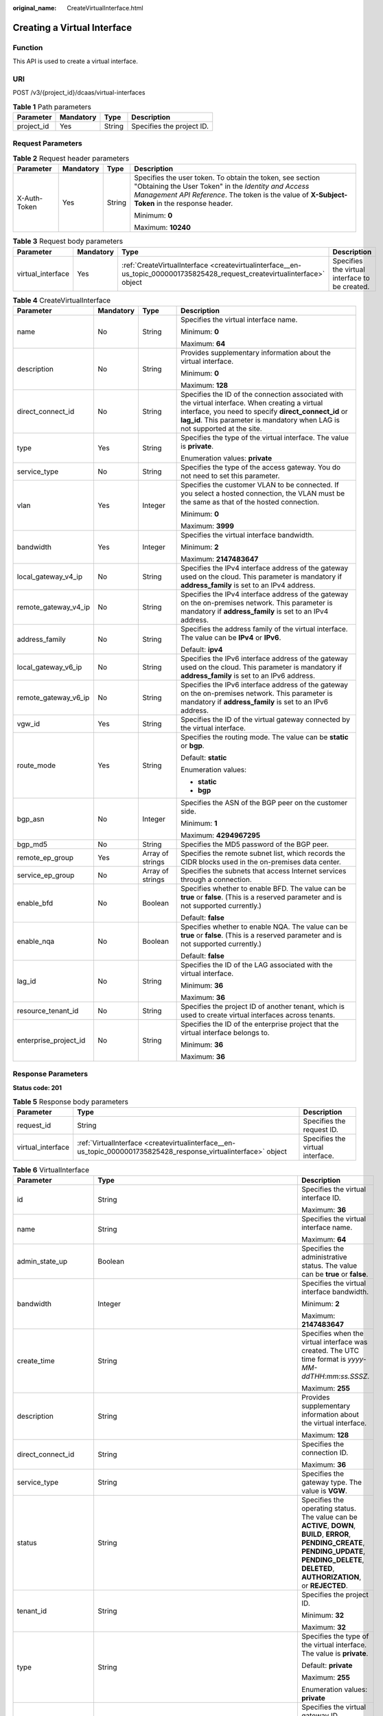 :original_name: CreateVirtualInterface.html

.. _CreateVirtualInterface:

Creating a Virtual Interface
============================

Function
--------

This API is used to create a virtual interface.

URI
---

POST /v3/{project_id}/dcaas/virtual-interfaces

.. table:: **Table 1** Path parameters

   ========== ========= ====== =========================
   Parameter  Mandatory Type   Description
   ========== ========= ====== =========================
   project_id Yes       String Specifies the project ID.
   ========== ========= ====== =========================

Request Parameters
------------------

.. table:: **Table 2** Request header parameters

   +-----------------+-----------------+-----------------+--------------------------------------------------------------------------------------------------------------------------------------------------------------------------------------------------------------------+
   | Parameter       | Mandatory       | Type            | Description                                                                                                                                                                                                        |
   +=================+=================+=================+====================================================================================================================================================================================================================+
   | X-Auth-Token    | Yes             | String          | Specifies the user token. To obtain the token, see section "Obtaining the User Token" in the *Identity and Access Management API Reference*. The token is the value of **X-Subject-Token** in the response header. |
   |                 |                 |                 |                                                                                                                                                                                                                    |
   |                 |                 |                 | Minimum: **0**                                                                                                                                                                                                     |
   |                 |                 |                 |                                                                                                                                                                                                                    |
   |                 |                 |                 | Maximum: **10240**                                                                                                                                                                                                 |
   +-----------------+-----------------+-----------------+--------------------------------------------------------------------------------------------------------------------------------------------------------------------------------------------------------------------+

.. table:: **Table 3** Request body parameters

   +-------------------+-----------+----------------------------------------------------------------------------------------------------------------------------+------------------------------------------------+
   | Parameter         | Mandatory | Type                                                                                                                       | Description                                    |
   +===================+===========+============================================================================================================================+================================================+
   | virtual_interface | Yes       | :ref:`CreateVirtualInterface <createvirtualinterface__en-us_topic_0000001735825428_request_createvirtualinterface>` object | Specifies the virtual interface to be created. |
   +-------------------+-----------+----------------------------------------------------------------------------------------------------------------------------+------------------------------------------------+

.. _createvirtualinterface__en-us_topic_0000001735825428_request_createvirtualinterface:

.. table:: **Table 4** CreateVirtualInterface

   +-----------------------+-----------------+------------------+------------------------------------------------------------------------------------------------------------------------------------------------------------------------------------------------------------------------------------------+
   | Parameter             | Mandatory       | Type             | Description                                                                                                                                                                                                                              |
   +=======================+=================+==================+==========================================================================================================================================================================================================================================+
   | name                  | No              | String           | Specifies the virtual interface name.                                                                                                                                                                                                    |
   |                       |                 |                  |                                                                                                                                                                                                                                          |
   |                       |                 |                  | Minimum: **0**                                                                                                                                                                                                                           |
   |                       |                 |                  |                                                                                                                                                                                                                                          |
   |                       |                 |                  | Maximum: **64**                                                                                                                                                                                                                          |
   +-----------------------+-----------------+------------------+------------------------------------------------------------------------------------------------------------------------------------------------------------------------------------------------------------------------------------------+
   | description           | No              | String           | Provides supplementary information about the virtual interface.                                                                                                                                                                          |
   |                       |                 |                  |                                                                                                                                                                                                                                          |
   |                       |                 |                  | Minimum: **0**                                                                                                                                                                                                                           |
   |                       |                 |                  |                                                                                                                                                                                                                                          |
   |                       |                 |                  | Maximum: **128**                                                                                                                                                                                                                         |
   +-----------------------+-----------------+------------------+------------------------------------------------------------------------------------------------------------------------------------------------------------------------------------------------------------------------------------------+
   | direct_connect_id     | No              | String           | Specifies the ID of the connection associated with the virtual interface. When creating a virtual interface, you need to specify **direct_connect_id** or **lag_id**. This parameter is mandatory when LAG is not supported at the site. |
   +-----------------------+-----------------+------------------+------------------------------------------------------------------------------------------------------------------------------------------------------------------------------------------------------------------------------------------+
   | type                  | Yes             | String           | Specifies the type of the virtual interface. The value is **private**.                                                                                                                                                                   |
   |                       |                 |                  |                                                                                                                                                                                                                                          |
   |                       |                 |                  | Enumeration values: **private**                                                                                                                                                                                                          |
   +-----------------------+-----------------+------------------+------------------------------------------------------------------------------------------------------------------------------------------------------------------------------------------------------------------------------------------+
   | service_type          | No              | String           | Specifies the type of the access gateway. You do not need to set this parameter.                                                                                                                                                         |
   +-----------------------+-----------------+------------------+------------------------------------------------------------------------------------------------------------------------------------------------------------------------------------------------------------------------------------------+
   | vlan                  | Yes             | Integer          | Specifies the customer VLAN to be connected. If you select a hosted connection, the VLAN must be the same as that of the hosted connection.                                                                                              |
   |                       |                 |                  |                                                                                                                                                                                                                                          |
   |                       |                 |                  | Minimum: **0**                                                                                                                                                                                                                           |
   |                       |                 |                  |                                                                                                                                                                                                                                          |
   |                       |                 |                  | Maximum: **3999**                                                                                                                                                                                                                        |
   +-----------------------+-----------------+------------------+------------------------------------------------------------------------------------------------------------------------------------------------------------------------------------------------------------------------------------------+
   | bandwidth             | Yes             | Integer          | Specifies the virtual interface bandwidth.                                                                                                                                                                                               |
   |                       |                 |                  |                                                                                                                                                                                                                                          |
   |                       |                 |                  | Minimum: **2**                                                                                                                                                                                                                           |
   |                       |                 |                  |                                                                                                                                                                                                                                          |
   |                       |                 |                  | Maximum: **2147483647**                                                                                                                                                                                                                  |
   +-----------------------+-----------------+------------------+------------------------------------------------------------------------------------------------------------------------------------------------------------------------------------------------------------------------------------------+
   | local_gateway_v4_ip   | No              | String           | Specifies the IPv4 interface address of the gateway used on the cloud. This parameter is mandatory if **address_family** is set to an IPv4 address.                                                                                      |
   +-----------------------+-----------------+------------------+------------------------------------------------------------------------------------------------------------------------------------------------------------------------------------------------------------------------------------------+
   | remote_gateway_v4_ip  | No              | String           | Specifies the IPv4 interface address of the gateway on the on-premises network. This parameter is mandatory if **address_family** is set to an IPv4 address.                                                                             |
   +-----------------------+-----------------+------------------+------------------------------------------------------------------------------------------------------------------------------------------------------------------------------------------------------------------------------------------+
   | address_family        | No              | String           | Specifies the address family of the virtual interface. The value can be **IPv4** or **IPv6**.                                                                                                                                            |
   |                       |                 |                  |                                                                                                                                                                                                                                          |
   |                       |                 |                  | Default: **ipv4**                                                                                                                                                                                                                        |
   +-----------------------+-----------------+------------------+------------------------------------------------------------------------------------------------------------------------------------------------------------------------------------------------------------------------------------------+
   | local_gateway_v6_ip   | No              | String           | Specifies the IPv6 interface address of the gateway used on the cloud. This parameter is mandatory if **address_family** is set to an IPv6 address.                                                                                      |
   +-----------------------+-----------------+------------------+------------------------------------------------------------------------------------------------------------------------------------------------------------------------------------------------------------------------------------------+
   | remote_gateway_v6_ip  | No              | String           | Specifies the IPv6 interface address of the gateway on the on-premises network. This parameter is mandatory if **address_family** is set to an IPv6 address.                                                                             |
   +-----------------------+-----------------+------------------+------------------------------------------------------------------------------------------------------------------------------------------------------------------------------------------------------------------------------------------+
   | vgw_id                | Yes             | String           | Specifies the ID of the virtual gateway connected by the virtual interface.                                                                                                                                                              |
   +-----------------------+-----------------+------------------+------------------------------------------------------------------------------------------------------------------------------------------------------------------------------------------------------------------------------------------+
   | route_mode            | Yes             | String           | Specifies the routing mode. The value can be **static** or **bgp**.                                                                                                                                                                      |
   |                       |                 |                  |                                                                                                                                                                                                                                          |
   |                       |                 |                  | Default: **static**                                                                                                                                                                                                                      |
   |                       |                 |                  |                                                                                                                                                                                                                                          |
   |                       |                 |                  | Enumeration values:                                                                                                                                                                                                                      |
   |                       |                 |                  |                                                                                                                                                                                                                                          |
   |                       |                 |                  | -  **static**                                                                                                                                                                                                                            |
   |                       |                 |                  | -  **bgp**                                                                                                                                                                                                                               |
   +-----------------------+-----------------+------------------+------------------------------------------------------------------------------------------------------------------------------------------------------------------------------------------------------------------------------------------+
   | bgp_asn               | No              | Integer          | Specifies the ASN of the BGP peer on the customer side.                                                                                                                                                                                  |
   |                       |                 |                  |                                                                                                                                                                                                                                          |
   |                       |                 |                  | Minimum: **1**                                                                                                                                                                                                                           |
   |                       |                 |                  |                                                                                                                                                                                                                                          |
   |                       |                 |                  | Maximum: **4294967295**                                                                                                                                                                                                                  |
   +-----------------------+-----------------+------------------+------------------------------------------------------------------------------------------------------------------------------------------------------------------------------------------------------------------------------------------+
   | bgp_md5               | No              | String           | Specifies the MD5 password of the BGP peer.                                                                                                                                                                                              |
   +-----------------------+-----------------+------------------+------------------------------------------------------------------------------------------------------------------------------------------------------------------------------------------------------------------------------------------+
   | remote_ep_group       | Yes             | Array of strings | Specifies the remote subnet list, which records the CIDR blocks used in the on-premises data center.                                                                                                                                     |
   +-----------------------+-----------------+------------------+------------------------------------------------------------------------------------------------------------------------------------------------------------------------------------------------------------------------------------------+
   | service_ep_group      | No              | Array of strings | Specifies the subnets that access Internet services through a connection.                                                                                                                                                                |
   +-----------------------+-----------------+------------------+------------------------------------------------------------------------------------------------------------------------------------------------------------------------------------------------------------------------------------------+
   | enable_bfd            | No              | Boolean          | Specifies whether to enable BFD. The value can be **true** or **false**. (This is a reserved parameter and is not supported currently.)                                                                                                  |
   |                       |                 |                  |                                                                                                                                                                                                                                          |
   |                       |                 |                  | Default: **false**                                                                                                                                                                                                                       |
   +-----------------------+-----------------+------------------+------------------------------------------------------------------------------------------------------------------------------------------------------------------------------------------------------------------------------------------+
   | enable_nqa            | No              | Boolean          | Specifies whether to enable NQA. The value can be **true** or **false**. (This is a reserved parameter and is not supported currently.)                                                                                                  |
   |                       |                 |                  |                                                                                                                                                                                                                                          |
   |                       |                 |                  | Default: **false**                                                                                                                                                                                                                       |
   +-----------------------+-----------------+------------------+------------------------------------------------------------------------------------------------------------------------------------------------------------------------------------------------------------------------------------------+
   | lag_id                | No              | String           | Specifies the ID of the LAG associated with the virtual interface.                                                                                                                                                                       |
   |                       |                 |                  |                                                                                                                                                                                                                                          |
   |                       |                 |                  | Minimum: **36**                                                                                                                                                                                                                          |
   |                       |                 |                  |                                                                                                                                                                                                                                          |
   |                       |                 |                  | Maximum: **36**                                                                                                                                                                                                                          |
   +-----------------------+-----------------+------------------+------------------------------------------------------------------------------------------------------------------------------------------------------------------------------------------------------------------------------------------+
   | resource_tenant_id    | No              | String           | Specifies the project ID of another tenant, which is used to create virtual interfaces across tenants.                                                                                                                                   |
   +-----------------------+-----------------+------------------+------------------------------------------------------------------------------------------------------------------------------------------------------------------------------------------------------------------------------------------+
   | enterprise_project_id | No              | String           | Specifies the ID of the enterprise project that the virtual interface belongs to.                                                                                                                                                        |
   |                       |                 |                  |                                                                                                                                                                                                                                          |
   |                       |                 |                  | Minimum: **36**                                                                                                                                                                                                                          |
   |                       |                 |                  |                                                                                                                                                                                                                                          |
   |                       |                 |                  | Maximum: **36**                                                                                                                                                                                                                          |
   +-----------------------+-----------------+------------------+------------------------------------------------------------------------------------------------------------------------------------------------------------------------------------------------------------------------------------------+

Response Parameters
-------------------

**Status code: 201**

.. table:: **Table 5** Response body parameters

   +-------------------+-----------------------------------------------------------------------------------------------------------------+----------------------------------+
   | Parameter         | Type                                                                                                            | Description                      |
   +===================+=================================================================================================================+==================================+
   | request_id        | String                                                                                                          | Specifies the request ID.        |
   +-------------------+-----------------------------------------------------------------------------------------------------------------+----------------------------------+
   | virtual_interface | :ref:`VirtualInterface <createvirtualinterface__en-us_topic_0000001735825428_response_virtualinterface>` object | Specifies the virtual interface. |
   +-------------------+-----------------------------------------------------------------------------------------------------------------+----------------------------------+

.. _createvirtualinterface__en-us_topic_0000001735825428_response_virtualinterface:

.. table:: **Table 6** VirtualInterface

   +-----------------------+---------------------------------------------------------------------------------------------------------------------+-------------------------------------------------------------------------------------------------------------------------------------------------------------------------------------------------------------------------------------------------------------------------------------------------------------------------------------------------------------------------------------------------------------------------------------------------+
   | Parameter             | Type                                                                                                                | Description                                                                                                                                                                                                                                                                                                                                                                                                                                     |
   +=======================+=====================================================================================================================+=================================================================================================================================================================================================================================================================================================================================================================================================================================================+
   | id                    | String                                                                                                              | Specifies the virtual interface ID.                                                                                                                                                                                                                                                                                                                                                                                                             |
   |                       |                                                                                                                     |                                                                                                                                                                                                                                                                                                                                                                                                                                                 |
   |                       |                                                                                                                     | Maximum: **36**                                                                                                                                                                                                                                                                                                                                                                                                                                 |
   +-----------------------+---------------------------------------------------------------------------------------------------------------------+-------------------------------------------------------------------------------------------------------------------------------------------------------------------------------------------------------------------------------------------------------------------------------------------------------------------------------------------------------------------------------------------------------------------------------------------------+
   | name                  | String                                                                                                              | Specifies the virtual interface name.                                                                                                                                                                                                                                                                                                                                                                                                           |
   |                       |                                                                                                                     |                                                                                                                                                                                                                                                                                                                                                                                                                                                 |
   |                       |                                                                                                                     | Maximum: **64**                                                                                                                                                                                                                                                                                                                                                                                                                                 |
   +-----------------------+---------------------------------------------------------------------------------------------------------------------+-------------------------------------------------------------------------------------------------------------------------------------------------------------------------------------------------------------------------------------------------------------------------------------------------------------------------------------------------------------------------------------------------------------------------------------------------+
   | admin_state_up        | Boolean                                                                                                             | Specifies the administrative status. The value can be **true** or **false**.                                                                                                                                                                                                                                                                                                                                                                    |
   +-----------------------+---------------------------------------------------------------------------------------------------------------------+-------------------------------------------------------------------------------------------------------------------------------------------------------------------------------------------------------------------------------------------------------------------------------------------------------------------------------------------------------------------------------------------------------------------------------------------------+
   | bandwidth             | Integer                                                                                                             | Specifies the virtual interface bandwidth.                                                                                                                                                                                                                                                                                                                                                                                                      |
   |                       |                                                                                                                     |                                                                                                                                                                                                                                                                                                                                                                                                                                                 |
   |                       |                                                                                                                     | Minimum: **2**                                                                                                                                                                                                                                                                                                                                                                                                                                  |
   |                       |                                                                                                                     |                                                                                                                                                                                                                                                                                                                                                                                                                                                 |
   |                       |                                                                                                                     | Maximum: **2147483647**                                                                                                                                                                                                                                                                                                                                                                                                                         |
   +-----------------------+---------------------------------------------------------------------------------------------------------------------+-------------------------------------------------------------------------------------------------------------------------------------------------------------------------------------------------------------------------------------------------------------------------------------------------------------------------------------------------------------------------------------------------------------------------------------------------+
   | create_time           | String                                                                                                              | Specifies when the virtual interface was created. The UTC time format is *yyyy-MM-ddTHH:mm:ss.SSSZ*.                                                                                                                                                                                                                                                                                                                                            |
   |                       |                                                                                                                     |                                                                                                                                                                                                                                                                                                                                                                                                                                                 |
   |                       |                                                                                                                     | Maximum: **255**                                                                                                                                                                                                                                                                                                                                                                                                                                |
   +-----------------------+---------------------------------------------------------------------------------------------------------------------+-------------------------------------------------------------------------------------------------------------------------------------------------------------------------------------------------------------------------------------------------------------------------------------------------------------------------------------------------------------------------------------------------------------------------------------------------+
   | description           | String                                                                                                              | Provides supplementary information about the virtual interface.                                                                                                                                                                                                                                                                                                                                                                                 |
   |                       |                                                                                                                     |                                                                                                                                                                                                                                                                                                                                                                                                                                                 |
   |                       |                                                                                                                     | Maximum: **128**                                                                                                                                                                                                                                                                                                                                                                                                                                |
   +-----------------------+---------------------------------------------------------------------------------------------------------------------+-------------------------------------------------------------------------------------------------------------------------------------------------------------------------------------------------------------------------------------------------------------------------------------------------------------------------------------------------------------------------------------------------------------------------------------------------+
   | direct_connect_id     | String                                                                                                              | Specifies the connection ID.                                                                                                                                                                                                                                                                                                                                                                                                                    |
   |                       |                                                                                                                     |                                                                                                                                                                                                                                                                                                                                                                                                                                                 |
   |                       |                                                                                                                     | Maximum: **36**                                                                                                                                                                                                                                                                                                                                                                                                                                 |
   +-----------------------+---------------------------------------------------------------------------------------------------------------------+-------------------------------------------------------------------------------------------------------------------------------------------------------------------------------------------------------------------------------------------------------------------------------------------------------------------------------------------------------------------------------------------------------------------------------------------------+
   | service_type          | String                                                                                                              | Specifies the gateway type. The value is **VGW**.                                                                                                                                                                                                                                                                                                                                                                                               |
   +-----------------------+---------------------------------------------------------------------------------------------------------------------+-------------------------------------------------------------------------------------------------------------------------------------------------------------------------------------------------------------------------------------------------------------------------------------------------------------------------------------------------------------------------------------------------------------------------------------------------+
   | status                | String                                                                                                              | Specifies the operating status. The value can be **ACTIVE**, **DOWN**, **BUILD**, **ERROR**, **PENDING_CREATE**, **PENDING_UPDATE**, **PENDING_DELETE**, **DELETED**, **AUTHORIZATION**, or **REJECTED**.                                                                                                                                                                                                                                       |
   +-----------------------+---------------------------------------------------------------------------------------------------------------------+-------------------------------------------------------------------------------------------------------------------------------------------------------------------------------------------------------------------------------------------------------------------------------------------------------------------------------------------------------------------------------------------------------------------------------------------------+
   | tenant_id             | String                                                                                                              | Specifies the project ID.                                                                                                                                                                                                                                                                                                                                                                                                                       |
   |                       |                                                                                                                     |                                                                                                                                                                                                                                                                                                                                                                                                                                                 |
   |                       |                                                                                                                     | Minimum: **32**                                                                                                                                                                                                                                                                                                                                                                                                                                 |
   |                       |                                                                                                                     |                                                                                                                                                                                                                                                                                                                                                                                                                                                 |
   |                       |                                                                                                                     | Maximum: **32**                                                                                                                                                                                                                                                                                                                                                                                                                                 |
   +-----------------------+---------------------------------------------------------------------------------------------------------------------+-------------------------------------------------------------------------------------------------------------------------------------------------------------------------------------------------------------------------------------------------------------------------------------------------------------------------------------------------------------------------------------------------------------------------------------------------+
   | type                  | String                                                                                                              | Specifies the type of the virtual interface. The value is **private**.                                                                                                                                                                                                                                                                                                                                                                          |
   |                       |                                                                                                                     |                                                                                                                                                                                                                                                                                                                                                                                                                                                 |
   |                       |                                                                                                                     | Default: **private**                                                                                                                                                                                                                                                                                                                                                                                                                            |
   |                       |                                                                                                                     |                                                                                                                                                                                                                                                                                                                                                                                                                                                 |
   |                       |                                                                                                                     | Maximum: **255**                                                                                                                                                                                                                                                                                                                                                                                                                                |
   |                       |                                                                                                                     |                                                                                                                                                                                                                                                                                                                                                                                                                                                 |
   |                       |                                                                                                                     | Enumeration values: **private**                                                                                                                                                                                                                                                                                                                                                                                                                 |
   +-----------------------+---------------------------------------------------------------------------------------------------------------------+-------------------------------------------------------------------------------------------------------------------------------------------------------------------------------------------------------------------------------------------------------------------------------------------------------------------------------------------------------------------------------------------------------------------------------------------------+
   | vgw_id                | String                                                                                                              | Specifies the virtual gateway ID.                                                                                                                                                                                                                                                                                                                                                                                                               |
   |                       |                                                                                                                     |                                                                                                                                                                                                                                                                                                                                                                                                                                                 |
   |                       |                                                                                                                     | Minimum: **36**                                                                                                                                                                                                                                                                                                                                                                                                                                 |
   |                       |                                                                                                                     |                                                                                                                                                                                                                                                                                                                                                                                                                                                 |
   |                       |                                                                                                                     | Maximum: **36**                                                                                                                                                                                                                                                                                                                                                                                                                                 |
   +-----------------------+---------------------------------------------------------------------------------------------------------------------+-------------------------------------------------------------------------------------------------------------------------------------------------------------------------------------------------------------------------------------------------------------------------------------------------------------------------------------------------------------------------------------------------------------------------------------------------+
   | vlan                  | Integer                                                                                                             | Specifies the VLAN for connecting to the customer gateway. The value ranges from **0** to **3999**.                                                                                                                                                                                                                                                                                                                                             |
   |                       |                                                                                                                     |                                                                                                                                                                                                                                                                                                                                                                                                                                                 |
   |                       |                                                                                                                     | Minimum: **0**                                                                                                                                                                                                                                                                                                                                                                                                                                  |
   |                       |                                                                                                                     |                                                                                                                                                                                                                                                                                                                                                                                                                                                 |
   |                       |                                                                                                                     | Maximum: **3999**                                                                                                                                                                                                                                                                                                                                                                                                                               |
   +-----------------------+---------------------------------------------------------------------------------------------------------------------+-------------------------------------------------------------------------------------------------------------------------------------------------------------------------------------------------------------------------------------------------------------------------------------------------------------------------------------------------------------------------------------------------------------------------------------------------+
   | route_limit           | Integer                                                                                                             | Specifies the remote subnet route configurations of the virtual interface.                                                                                                                                                                                                                                                                                                                                                                      |
   |                       |                                                                                                                     |                                                                                                                                                                                                                                                                                                                                                                                                                                                 |
   |                       |                                                                                                                     | Minimum: **1**                                                                                                                                                                                                                                                                                                                                                                                                                                  |
   |                       |                                                                                                                     |                                                                                                                                                                                                                                                                                                                                                                                                                                                 |
   |                       |                                                                                                                     | Maximum: **200**                                                                                                                                                                                                                                                                                                                                                                                                                                |
   |                       |                                                                                                                     |                                                                                                                                                                                                                                                                                                                                                                                                                                                 |
   |                       |                                                                                                                     | Default: **50**                                                                                                                                                                                                                                                                                                                                                                                                                                 |
   +-----------------------+---------------------------------------------------------------------------------------------------------------------+-------------------------------------------------------------------------------------------------------------------------------------------------------------------------------------------------------------------------------------------------------------------------------------------------------------------------------------------------------------------------------------------------------------------------------------------------+
   | enable_nqa            | Boolean                                                                                                             | Specifies whether NQA is enabled. The value can be **true** or **false**. (This is a reserved parameter and is not supported currently.)                                                                                                                                                                                                                                                                                                        |
   +-----------------------+---------------------------------------------------------------------------------------------------------------------+-------------------------------------------------------------------------------------------------------------------------------------------------------------------------------------------------------------------------------------------------------------------------------------------------------------------------------------------------------------------------------------------------------------------------------------------------+
   | enable_bfd            | Boolean                                                                                                             | Specifies whether BFD is enabled. The value can be **true** or **false**. (This is a reserved parameter and is not supported currently.)                                                                                                                                                                                                                                                                                                        |
   +-----------------------+---------------------------------------------------------------------------------------------------------------------+-------------------------------------------------------------------------------------------------------------------------------------------------------------------------------------------------------------------------------------------------------------------------------------------------------------------------------------------------------------------------------------------------------------------------------------------------+
   | lag_id                | String                                                                                                              | Specifies the ID of the LAG associated with the virtual interface.                                                                                                                                                                                                                                                                                                                                                                              |
   |                       |                                                                                                                     |                                                                                                                                                                                                                                                                                                                                                                                                                                                 |
   |                       |                                                                                                                     | Minimum: **36**                                                                                                                                                                                                                                                                                                                                                                                                                                 |
   |                       |                                                                                                                     |                                                                                                                                                                                                                                                                                                                                                                                                                                                 |
   |                       |                                                                                                                     | Maximum: **36**                                                                                                                                                                                                                                                                                                                                                                                                                                 |
   +-----------------------+---------------------------------------------------------------------------------------------------------------------+-------------------------------------------------------------------------------------------------------------------------------------------------------------------------------------------------------------------------------------------------------------------------------------------------------------------------------------------------------------------------------------------------------------------------------------------------+
   | device_id             | String                                                                                                              | Specifies the ID of the device that the virtual interface belongs to.                                                                                                                                                                                                                                                                                                                                                                           |
   +-----------------------+---------------------------------------------------------------------------------------------------------------------+-------------------------------------------------------------------------------------------------------------------------------------------------------------------------------------------------------------------------------------------------------------------------------------------------------------------------------------------------------------------------------------------------------------------------------------------------+
   | enterprise_project_id | String                                                                                                              | Specifies the ID of the enterprise project that the virtual interface belongs to.                                                                                                                                                                                                                                                                                                                                                               |
   |                       |                                                                                                                     |                                                                                                                                                                                                                                                                                                                                                                                                                                                 |
   |                       |                                                                                                                     | Minimum: **36**                                                                                                                                                                                                                                                                                                                                                                                                                                 |
   |                       |                                                                                                                     |                                                                                                                                                                                                                                                                                                                                                                                                                                                 |
   |                       |                                                                                                                     | Maximum: **36**                                                                                                                                                                                                                                                                                                                                                                                                                                 |
   +-----------------------+---------------------------------------------------------------------------------------------------------------------+-------------------------------------------------------------------------------------------------------------------------------------------------------------------------------------------------------------------------------------------------------------------------------------------------------------------------------------------------------------------------------------------------------------------------------------------------+
   | local_gateway_v4_ip   | String                                                                                                              | Specifies the IPv4 interface address of the gateway used on the cloud. This parameter has been migrated to the **vifpeer** parameter list and will be discarded later.                                                                                                                                                                                                                                                                          |
   +-----------------------+---------------------------------------------------------------------------------------------------------------------+-------------------------------------------------------------------------------------------------------------------------------------------------------------------------------------------------------------------------------------------------------------------------------------------------------------------------------------------------------------------------------------------------------------------------------------------------+
   | remote_gateway_v4_ip  | String                                                                                                              | Specifies the IPv4 interface address of the gateway used on premises. This parameter has been migrated to the **vifpeer** parameter list and will be discarded later.                                                                                                                                                                                                                                                                           |
   +-----------------------+---------------------------------------------------------------------------------------------------------------------+-------------------------------------------------------------------------------------------------------------------------------------------------------------------------------------------------------------------------------------------------------------------------------------------------------------------------------------------------------------------------------------------------------------------------------------------------+
   | ies_id                | String                                                                                                              | Specifies the edge site ID. (This parameter is not supported currently.)                                                                                                                                                                                                                                                                                                                                                                        |
   +-----------------------+---------------------------------------------------------------------------------------------------------------------+-------------------------------------------------------------------------------------------------------------------------------------------------------------------------------------------------------------------------------------------------------------------------------------------------------------------------------------------------------------------------------------------------------------------------------------------------+
   | reason                | String                                                                                                              | Displays error information if the status of a line is **Error**.                                                                                                                                                                                                                                                                                                                                                                                |
   +-----------------------+---------------------------------------------------------------------------------------------------------------------+-------------------------------------------------------------------------------------------------------------------------------------------------------------------------------------------------------------------------------------------------------------------------------------------------------------------------------------------------------------------------------------------------------------------------------------------------+
   | rate_limit            | Boolean                                                                                                             | Specifies whether rate limiting is enabled on a virtual interface.                                                                                                                                                                                                                                                                                                                                                                              |
   +-----------------------+---------------------------------------------------------------------------------------------------------------------+-------------------------------------------------------------------------------------------------------------------------------------------------------------------------------------------------------------------------------------------------------------------------------------------------------------------------------------------------------------------------------------------------------------------------------------------------+
   | address_family        | String                                                                                                              | Specifies the address family of the virtual interface. The value can be **IPv4** or **IPv6**. This parameter has been migrated to the **vifpeer** parameter list and will be discarded later.                                                                                                                                                                                                                                                   |
   +-----------------------+---------------------------------------------------------------------------------------------------------------------+-------------------------------------------------------------------------------------------------------------------------------------------------------------------------------------------------------------------------------------------------------------------------------------------------------------------------------------------------------------------------------------------------------------------------------------------------+
   | local_gateway_v6_ip   | String                                                                                                              | Specifies the IPv6 interface address of the gateway used on the cloud. This parameter has been migrated to the **vifpeer** parameter list and will be discarded later.                                                                                                                                                                                                                                                                          |
   +-----------------------+---------------------------------------------------------------------------------------------------------------------+-------------------------------------------------------------------------------------------------------------------------------------------------------------------------------------------------------------------------------------------------------------------------------------------------------------------------------------------------------------------------------------------------------------------------------------------------+
   | remote_gateway_v6_ip  | String                                                                                                              | Specifies the IPv6 interface address of the gateway used on premises. This parameter has been migrated to the **vifpeer** parameter list and will be discarded later.                                                                                                                                                                                                                                                                           |
   +-----------------------+---------------------------------------------------------------------------------------------------------------------+-------------------------------------------------------------------------------------------------------------------------------------------------------------------------------------------------------------------------------------------------------------------------------------------------------------------------------------------------------------------------------------------------------------------------------------------------+
   | lgw_id                | String                                                                                                              | Specifies the ID of the local gateway, which is used in IES scenarios. (This parameter is not supported currently.)                                                                                                                                                                                                                                                                                                                             |
   +-----------------------+---------------------------------------------------------------------------------------------------------------------+-------------------------------------------------------------------------------------------------------------------------------------------------------------------------------------------------------------------------------------------------------------------------------------------------------------------------------------------------------------------------------------------------------------------------------------------------+
   | gateway_id            | String                                                                                                              | Specifies the ID of the gateway associated with the virtual interface. (This is a reserved parameter and is not supported currently.)                                                                                                                                                                                                                                                                                                           |
   +-----------------------+---------------------------------------------------------------------------------------------------------------------+-------------------------------------------------------------------------------------------------------------------------------------------------------------------------------------------------------------------------------------------------------------------------------------------------------------------------------------------------------------------------------------------------------------------------------------------------+
   | remote_ep_group       | Array of strings                                                                                                    | Specifies the remote subnet list, which records the CIDR blocks used in the on-premises data center. This parameter has been migrated to the **vifpeer** parameter list and will be discarded later.                                                                                                                                                                                                                                            |
   +-----------------------+---------------------------------------------------------------------------------------------------------------------+-------------------------------------------------------------------------------------------------------------------------------------------------------------------------------------------------------------------------------------------------------------------------------------------------------------------------------------------------------------------------------------------------------------------------------------------------+
   | service_ep_group      | Array of strings                                                                                                    | Specifies the list of public network addresses that can be accessed by the on-premises data center. This field is required in the APIs of public network connections. This parameter has been migrated to the **vifpeer** parameter list and will be discarded later.                                                                                                                                                                           |
   +-----------------------+---------------------------------------------------------------------------------------------------------------------+-------------------------------------------------------------------------------------------------------------------------------------------------------------------------------------------------------------------------------------------------------------------------------------------------------------------------------------------------------------------------------------------------------------------------------------------------+
   | bgp_route_limit       | Integer                                                                                                             | Specifies the BGP route configuration.                                                                                                                                                                                                                                                                                                                                                                                                          |
   +-----------------------+---------------------------------------------------------------------------------------------------------------------+-------------------------------------------------------------------------------------------------------------------------------------------------------------------------------------------------------------------------------------------------------------------------------------------------------------------------------------------------------------------------------------------------------------------------------------------------+
   | priority              | String                                                                                                              | Specifies the priority of a virtual interface. The value can be **normal** or **low**. If the priorities are the same, the virtual interfaces work in load balancing mode. If the priorities are different, the virtual interfaces work in active/standby pairs. Outbound traffic is preferentially forwarded to the normal virtual interface with a higher priority. This option is only supported by virtual interfaces that use BGP routing. |
   |                       |                                                                                                                     |                                                                                                                                                                                                                                                                                                                                                                                                                                                 |
   |                       |                                                                                                                     | Default: **normal**                                                                                                                                                                                                                                                                                                                                                                                                                             |
   |                       |                                                                                                                     |                                                                                                                                                                                                                                                                                                                                                                                                                                                 |
   |                       |                                                                                                                     | Enumeration values:                                                                                                                                                                                                                                                                                                                                                                                                                             |
   |                       |                                                                                                                     |                                                                                                                                                                                                                                                                                                                                                                                                                                                 |
   |                       |                                                                                                                     | -  **normal**                                                                                                                                                                                                                                                                                                                                                                                                                                   |
   |                       |                                                                                                                     | -  **low**                                                                                                                                                                                                                                                                                                                                                                                                                                      |
   +-----------------------+---------------------------------------------------------------------------------------------------------------------+-------------------------------------------------------------------------------------------------------------------------------------------------------------------------------------------------------------------------------------------------------------------------------------------------------------------------------------------------------------------------------------------------------------------------------------------------+
   | vif_peers             | Array of :ref:`VifPeer <createvirtualinterface__en-us_topic_0000001735825428_response_vifpeer>` objects             | Provides information about virtual interface peers.                                                                                                                                                                                                                                                                                                                                                                                             |
   +-----------------------+---------------------------------------------------------------------------------------------------------------------+-------------------------------------------------------------------------------------------------------------------------------------------------------------------------------------------------------------------------------------------------------------------------------------------------------------------------------------------------------------------------------------------------------------------------------------------------+
   | extend_attribute      | :ref:`VifExtendAttribute <createvirtualinterface__en-us_topic_0000001735825428_response_vifextendattribute>` object | Provides extended parameter information. (This is a reserved parameter and is not supported currently.)                                                                                                                                                                                                                                                                                                                                         |
   +-----------------------+---------------------------------------------------------------------------------------------------------------------+-------------------------------------------------------------------------------------------------------------------------------------------------------------------------------------------------------------------------------------------------------------------------------------------------------------------------------------------------------------------------------------------------------------------------------------------------+

.. _createvirtualinterface__en-us_topic_0000001735825428_response_vifpeer:

.. table:: **Table 7** VifPeer

   +-----------------------+-----------------------+---------------------------------------------------------------------------------------------------------------------------------------------------------------------------------------------------------------------------------------------+
   | Parameter             | Type                  | Description                                                                                                                                                                                                                                 |
   +=======================+=======================+=============================================================================================================================================================================================================================================+
   | id                    | String                | Specifies the resource ID.                                                                                                                                                                                                                  |
   |                       |                       |                                                                                                                                                                                                                                             |
   |                       |                       | Minimum: **36**                                                                                                                                                                                                                             |
   |                       |                       |                                                                                                                                                                                                                                             |
   |                       |                       | Maximum: **36**                                                                                                                                                                                                                             |
   +-----------------------+-----------------------+---------------------------------------------------------------------------------------------------------------------------------------------------------------------------------------------------------------------------------------------+
   | tenant_id             | String                | Specifies the ID of the project that the virtual interface peer belongs to.                                                                                                                                                                 |
   |                       |                       |                                                                                                                                                                                                                                             |
   |                       |                       | Minimum: **36**                                                                                                                                                                                                                             |
   |                       |                       |                                                                                                                                                                                                                                             |
   |                       |                       | Maximum: **36**                                                                                                                                                                                                                             |
   +-----------------------+-----------------------+---------------------------------------------------------------------------------------------------------------------------------------------------------------------------------------------------------------------------------------------+
   | name                  | String                | Specifies the name of the virtual interface peer.                                                                                                                                                                                           |
   |                       |                       |                                                                                                                                                                                                                                             |
   |                       |                       | Minimum: **0**                                                                                                                                                                                                                              |
   |                       |                       |                                                                                                                                                                                                                                             |
   |                       |                       | Maximum: **64**                                                                                                                                                                                                                             |
   +-----------------------+-----------------------+---------------------------------------------------------------------------------------------------------------------------------------------------------------------------------------------------------------------------------------------+
   | description           | String                | Provides supplementary information about the virtual interface peer.                                                                                                                                                                        |
   |                       |                       |                                                                                                                                                                                                                                             |
   |                       |                       | Minimum: **0**                                                                                                                                                                                                                              |
   |                       |                       |                                                                                                                                                                                                                                             |
   |                       |                       | Maximum: **128**                                                                                                                                                                                                                            |
   +-----------------------+-----------------------+---------------------------------------------------------------------------------------------------------------------------------------------------------------------------------------------------------------------------------------------+
   | address_family        | String                | Specifies the address family of the virtual interface. The value can be **IPv4** or **IPv6**.                                                                                                                                               |
   +-----------------------+-----------------------+---------------------------------------------------------------------------------------------------------------------------------------------------------------------------------------------------------------------------------------------+
   | local_gateway_ip      | String                | Specifies the gateway address of the virtual interface peer used on the cloud.                                                                                                                                                              |
   +-----------------------+-----------------------+---------------------------------------------------------------------------------------------------------------------------------------------------------------------------------------------------------------------------------------------+
   | remote_gateway_ip     | String                | Specifies the gateway of the virtual interface peer used in the on-premises data center.                                                                                                                                                    |
   +-----------------------+-----------------------+---------------------------------------------------------------------------------------------------------------------------------------------------------------------------------------------------------------------------------------------+
   | route_mode            | String                | Specifies the routing mode. The value can be **static** or **bgp**.                                                                                                                                                                         |
   |                       |                       |                                                                                                                                                                                                                                             |
   |                       |                       | Maximum: **255**                                                                                                                                                                                                                            |
   |                       |                       |                                                                                                                                                                                                                                             |
   |                       |                       | Enumeration values:                                                                                                                                                                                                                         |
   |                       |                       |                                                                                                                                                                                                                                             |
   |                       |                       | -  **bgp**                                                                                                                                                                                                                                  |
   |                       |                       | -  **static**                                                                                                                                                                                                                               |
   +-----------------------+-----------------------+---------------------------------------------------------------------------------------------------------------------------------------------------------------------------------------------------------------------------------------------+
   | bgp_asn               | Integer               | Specifies the ASN of the BGP peer.                                                                                                                                                                                                          |
   |                       |                       |                                                                                                                                                                                                                                             |
   |                       |                       | Minimum: **1**                                                                                                                                                                                                                              |
   |                       |                       |                                                                                                                                                                                                                                             |
   |                       |                       | Maximum: **4294967295**                                                                                                                                                                                                                     |
   +-----------------------+-----------------------+---------------------------------------------------------------------------------------------------------------------------------------------------------------------------------------------------------------------------------------------+
   | bgp_md5               | String                | Specifies the MD5 password of the BGP peer.                                                                                                                                                                                                 |
   +-----------------------+-----------------------+---------------------------------------------------------------------------------------------------------------------------------------------------------------------------------------------------------------------------------------------+
   | remote_ep_group       | Array of strings      | Specifies the remote subnet list, which records the CIDR blocks used in the on-premises data center.                                                                                                                                        |
   +-----------------------+-----------------------+---------------------------------------------------------------------------------------------------------------------------------------------------------------------------------------------------------------------------------------------+
   | service_ep_group      | Array of strings      | Specifies the list of public network addresses that can be accessed by the on-premises data center. This field is required in the APIs of public network connections.                                                                       |
   +-----------------------+-----------------------+---------------------------------------------------------------------------------------------------------------------------------------------------------------------------------------------------------------------------------------------+
   | device_id             | String                | Specifies the ID of the device that the virtual interface peer belongs to.                                                                                                                                                                  |
   +-----------------------+-----------------------+---------------------------------------------------------------------------------------------------------------------------------------------------------------------------------------------------------------------------------------------+
   | bgp_route_limit       | Integer               | Specifies the BGP route configuration.                                                                                                                                                                                                      |
   +-----------------------+-----------------------+---------------------------------------------------------------------------------------------------------------------------------------------------------------------------------------------------------------------------------------------+
   | bgp_status            | String                | Specifies the BGP protocol status of the virtual interface peer. If the virtual interface peer uses static routing, the status is **null**.                                                                                                 |
   |                       |                       |                                                                                                                                                                                                                                             |
   |                       |                       | Maximum: **10**                                                                                                                                                                                                                             |
   +-----------------------+-----------------------+---------------------------------------------------------------------------------------------------------------------------------------------------------------------------------------------------------------------------------------------+
   | status                | String                | Specifies the status of the virtual interface peer.                                                                                                                                                                                         |
   +-----------------------+-----------------------+---------------------------------------------------------------------------------------------------------------------------------------------------------------------------------------------------------------------------------------------+
   | vif_id                | String                | Specifies the ID of the virtual interface corresponding to the virtual interface peer.                                                                                                                                                      |
   |                       |                       |                                                                                                                                                                                                                                             |
   |                       |                       | Minimum: **36**                                                                                                                                                                                                                             |
   |                       |                       |                                                                                                                                                                                                                                             |
   |                       |                       | Maximum: **36**                                                                                                                                                                                                                             |
   +-----------------------+-----------------------+---------------------------------------------------------------------------------------------------------------------------------------------------------------------------------------------------------------------------------------------+
   | receive_route_num     | Integer               | Specifies the number of received BGP routes if BGP routing is used. If static routing is used, this parameter is meaningless and the value is **-1**. If this parameter cannot be obtained, contact customer service to migrate your ports. |
   +-----------------------+-----------------------+---------------------------------------------------------------------------------------------------------------------------------------------------------------------------------------------------------------------------------------------+
   | enable_nqa            | Boolean               | Specifies whether NQA is enabled. The value can be **true** or **false**. (This is a reserved parameter and is not supported currently.)                                                                                                    |
   +-----------------------+-----------------------+---------------------------------------------------------------------------------------------------------------------------------------------------------------------------------------------------------------------------------------------+
   | enable_bfd            | Boolean               | Specifies whether BFD is enabled. The value can be **true** or **false**. (This is a reserved parameter and is not supported currently.)                                                                                                    |
   +-----------------------+-----------------------+---------------------------------------------------------------------------------------------------------------------------------------------------------------------------------------------------------------------------------------------+

.. _createvirtualinterface__en-us_topic_0000001735825428_response_vifextendattribute:

.. table:: **Table 8** VifExtendAttribute

   +-----------------------+-----------------------+---------------------------------------------------------------------+
   | Parameter             | Type                  | Description                                                         |
   +=======================+=======================+=====================================================================+
   | ha_type               | String                | Specifies the availability detection type of the virtual interface. |
   |                       |                       |                                                                     |
   |                       |                       | Enumeration values:                                                 |
   |                       |                       |                                                                     |
   |                       |                       | -  **nqa**                                                          |
   |                       |                       | -  **bfd**                                                          |
   +-----------------------+-----------------------+---------------------------------------------------------------------+
   | ha_mode               | String                | Specifies the availability detection mode.                          |
   |                       |                       |                                                                     |
   |                       |                       | Enumeration values:                                                 |
   |                       |                       |                                                                     |
   |                       |                       | -  **auto_single**                                                  |
   |                       |                       | -  **auto_multi**                                                   |
   |                       |                       | -  **static_single**                                                |
   |                       |                       | -  **static_multi**                                                 |
   |                       |                       | -  **enhance_nqa**                                                  |
   +-----------------------+-----------------------+---------------------------------------------------------------------+
   | detect_multiplier     | Integer               | Specifies the number of detection retries.                          |
   |                       |                       |                                                                     |
   |                       |                       | Default: **5**                                                      |
   +-----------------------+-----------------------+---------------------------------------------------------------------+
   | min_rx_interval       | Integer               | Specifies the interval for receiving detection packets.             |
   |                       |                       |                                                                     |
   |                       |                       | Default: **1000**                                                   |
   +-----------------------+-----------------------+---------------------------------------------------------------------+
   | min_tx_interval       | Integer               | Specifies the interval for sending detection packets.               |
   |                       |                       |                                                                     |
   |                       |                       | Default: **1000**                                                   |
   +-----------------------+-----------------------+---------------------------------------------------------------------+
   | remote_disclaim       | Integer               | Specifies the remote identifier of the static BFD session.          |
   +-----------------------+-----------------------+---------------------------------------------------------------------+
   | local_disclaim        | Integer               | Specifies the local identifier of the static BFD session.           |
   +-----------------------+-----------------------+---------------------------------------------------------------------+

Example Requests
----------------

-  Creating a private virtual interface, with the bandwidth set to 2 Mbit/s, VLAN to 332, local gateway to 1.1.1.1/30, and remote gateway to 1.1.1.2/30, and routing mode to static routing

   .. code-block:: text

      POST https://{dc_endpoint}/v3/0605768a3300d5762f82c01180692873/dcaas/virtual-interfaces

      {
        "virtual_interface" : {
          "name" : "vif-0819",
          "description" : "mytest",
          "direct_connect_id" : "4673e339-8412-4ee1-b73e-2ba9cdfa54c1",
          "vgw_id" : "8a47064a-f34c-4f94-b7fe-cac456c9b37b",
          "vlan" : 332,
          "bandwidth" : 2,
          "local_gateway_v4_ip" : "1.1.1.1/30",
          "remote_gateway_v4_ip" : "1.1.1.2/30",
          "type" : "private",
          "route_mode" : "static",
          "remote_ep_group" : [ "1.1.2.0/30" ]
        }
      }

-  Creating a private virtual interface, with the bandwidth set to 2 Mbit/s, VLAN to 335, local gateway to FD10::1/126, and remote gateway to FD10::2/126, and routing mode to static routing

   .. code-block:: text

      POST https://{dc_endpoint}/v3/4bd6efdb0fb747b39aa2c0162c112226/dcaas/virtual-interfaces

      {
          "virtual_interface": {
              "name": "vif-b2e3",
              "type": "private",
              "tags": [],
              "priority": "normal",
              "direct_connect_id": "c848a281-0bdc-4117-8a95-ffd7ed737d89",
              "vgw_id": "40e32deb-c185-47ef-a3d0-02ed1472e805",
              "vlan": "355",
              "enterprise_project_id": "0",
              "rate_limit": false,
              "bandwidth": 2,
              "description": "",
              "route_mode": "static",
              "enable_bfd": false,
              "enable_nqa": false,
              "remote_ep_group": [
                  "FE10::5/126"
              ],
              "local_gateway_v6_ip": "FD10::1/126",
              "remote_gateway_v6_ip": "FD10::2/126",
              "address_family": "ipv6"
          }
      }

Example Responses
-----------------

**Status code: 201**

Created

-  The virtual interface whose **address_family type** is **IPv4** is created.

   .. code-block::

      {
        "virtual_interface" : {
          "id" : "0d0fdf63-f2c4-491c-8866-d504796189be",
          "name" : "vif-0819",
          "description" : "mytest",
          "tenant_id" : "0605768a3300d5762f82c01180692873",
          "direct_connect_id" : "4673e339-8412-4ee1-b73e-2ba9cdfa54c1",
          "vgw_id" : "8a47064a-f34c-4f94-b7fe-cac456c9b37b",
          "type" : "private",
          "service_type" : "VGW",
          "vlan" : 332,
          "bandwidth" : 2,
          "device_id" : "18.9.215.131",
          "status" : "ACTIVE",
          "create_time" : "2022-08-19T11:28:06.000Z",
          "admin_state_up" : true,
          "enable_bfd" : false,
          "route_limit" : 50,
          "enable_nqa" : false,
          "local_gateway_v4_ip" : "1.1.1.1/30",
          "remote_gateway_v4_ip" : "1.1.1.2/30",
          "ies_id" : null,
          "reason" : null,
          "rate_limit" : false,
          "local_gateway_v6_ip" : null,
          "remote_gateway_v6_ip" : null,
          "lgw_id" : null,
          "lag_id" : null,
          "priority" : "normal",
          "vif_peers" : [ {
            "id" : "c768eb52-12a8-4859-9b43-81194643040c",
            "tenant_id" : "0605768a3300d5762f82c01180692873",
            "name" : "vif-0819",
            "description" : "",
            "address_family" : "ipv4",
            "local_gateway_ip" : "1.1.1.1/30",
            "remote_gateway_ip" : "1.1.1.2/30",
            "route_mode" : "static",
            "bgp_asn" : null,
            "bgp_md5" : null,
            "device_id" : "18.9.215.131",
            "bgp_route_limit" : 100,
            "bgp_status" : null,
            "status" : "ACTIVE",
            "vif_id" : "0d0fdf63-f2c4-491c-8866-d504796189be",
            "receive_route_num" : -1,
            "remote_ep_group" : [ "1.1.2.0/30" ],
            "enable_bfd" : false,
            "enable_nqa" : false,
            "service_ep_group" : null
          } ],
          "enterprise_project_id" : "0"
        },
        "request_id" : "5633df7af874576d819a481c76673236"
      }

-  The virtual interface whose **address_family type** is **IPv6** is created.

   .. code-block::

      {
          "virtual_interface": {
              "enterprise_project_id": "0",
              "name": "vif-b2e3",
              "id": "933c0bec-73a5-4771-b232-8b9b14c01f5e",
              "description": "",
              "tenant_id": "4bd6efdb0fb747b39aa2c0162c112226",
              "direct_connect_id": "c848a281-0bdc-4117-8a95-ffd7ed737d89",
              "vgw_id": "40e32deb-c185-47ef-a3d0-02ed1472e805",
              "type": "private",
              "service_type": "VGW",
              "vlan": 355,
              "bandwidth": 2,
              "local_gateway_v6_ip": "FD10::1/126",
              "remote_gateway_v6_ip": "FD10::2/1126",
              "device_id": "26.151.63.100",
              "route_mode": "static",
              "bgp_asn": null,
              "bgp_md5": null,
              "status": "PENDING_CREATE",
              "ies_id": null,
              "create_time": "2024-08-06T00:32:08.000Z",
              "reason": null,
              "admin_state_up": true,
              "rate_limit": false,
              "enable_bfd": false,
              "route_limit": 50,
              "address_family": "ipv6",
              "local_gateway_v4_ip": null,
              "remote_gateway_v4_ip": null,
              "enable_nqa": false,
              "lag_id": null,
              "lgw_id": null,
              "gateway_id": null,
              "remote_ep_group": [
                  "FD10::1/126",
                  "FE10::5/126"
              ],
              "service_ep_group": null,
              "vif_peers": null,
              "bgp_route_limit": 100,
              "tags": [],
              "priority": "normal"
          },
          "request_id": "779a2b2d3ffbde1b76b8f854d5db7a90"
      }

Status Codes
------------

=========== ===========
Status Code Description
=========== ===========
201         Created
=========== ===========

Error Codes
-----------

See :ref:`Error Codes <errorcode>`.
